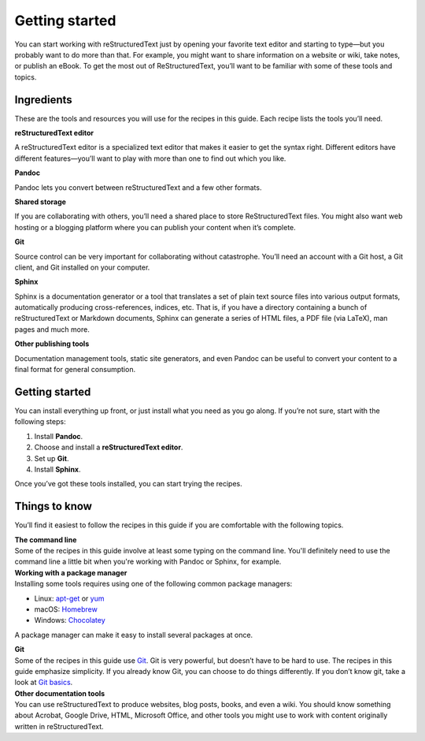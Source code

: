 Getting started
===============

You can start working with reStructuredText just by opening your favorite text
editor and starting to type—but you probably want to do more than that.
For example, you might want to share information on a website or wiki,
take notes, or publish an eBook. To get the most out of ReStructuredText, you’ll
want to be familiar with some of these tools and topics.

Ingredients
-----------

These are the tools and resources you will use for the recipes in this
guide. Each recipe lists the tools you’ll need.

**reStructuredText editor**  

A reStructuredText editor is a specialized text editor that makes it easier to get the syntax right. Different editors have different features—you’ll want to play with more than one to find out which you like. 

**Pandoc**

Pandoc lets you convert between reStructuredText and a few other formats.

**Shared storage**

If you are collaborating with others, you’ll need a shared place to
store ReStructuredText files. You might also want web hosting or a blogging
platform where you can publish your content when it’s complete.

**Git**

Source control can be very important for collaborating without
catastrophe. You’ll need an account with a Git host, a Git client, and
Git installed on your computer.

**Sphinx**

Sphinx is a documentation generator or a tool that translates a set of plain text source files into various output formats, automatically producing cross-references, indices, etc. That is, if you have a directory containing a bunch of reStructuredText or Markdown documents, Sphinx can generate a series of HTML files, a PDF file (via LaTeX), man pages and much more.

**Other publishing tools**

Documentation management tools, static site generators, and even Pandoc
can be useful to convert your content to a final format for general
consumption.

Getting started
---------------

You can install everything up front, or just install what you need as
you go along. If you’re not sure, start with the following steps:

1. Install **Pandoc**.
2. Choose and install a **reStructuredText editor**.
3. Set up **Git**.
4. Install **Sphinx**.

Once you’ve got these tools installed, you can start trying the recipes.

Things to know
--------------

You’ll find it easiest to follow the recipes in this guide if you are
comfortable with the following topics.

| **The command line**
| Some of the recipes in this guide involve at least some typing on the command line. You'll definitely need to use the command line a little bit when you're working with Pandoc or Sphinx, for example.

| **Working with a package manager**
| Installing some tools requires using one of the following common
  package managers:

-  Linux: `apt-get <https://help.ubuntu.com/community/AptGet/Howto>`__
   or `yum <http://yum.baseurl.org/>`__
-  macOS: `Homebrew <https://brew.sh/>`__
-  Windows: `Chocolatey <https://chocolatey.org/>`__

A package manager can make it easy to install several packages at once.

| **Git**
| Some of the recipes in this guide use `Git <https://git-scm.com/>`__.
  Git is very powerful, but doesn’t have to be hard to use. The recipes
  in this guide emphasize simplicity. If you already know Git, you can
  choose to do things differently. If you don’t know git, take a look at
  `Git basics <../getting-started-git-basics>`__.

| **Other documentation tools** 
| You can use reStructuredText to produce websites, blog posts, books, and even a wiki. You should know something about Acrobat, Google Drive, HTML, Microsoft Office, and other tools you might use to work with content originally written in reStructuredText.


